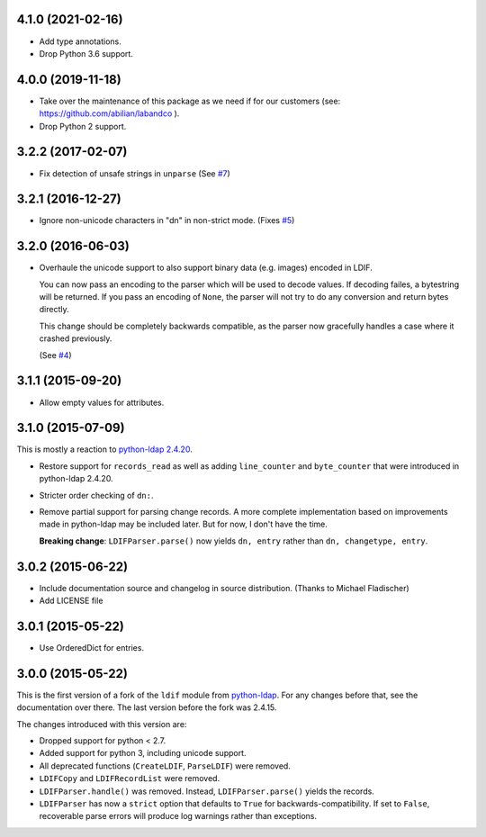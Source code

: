 4.1.0 (2021-02-16)
------------------

- Add type annotations.
- Drop Python 3.6 support.


4.0.0 (2019-11-18)
------------------

- Take over the maintenance of this package as we need if for our
  customers (see: `<https://github.com/abilian/labandco>`_ ).
- Drop Python 2 support.


3.2.2 (2017-02-07)
------------------

-   Fix detection of unsafe strings in ``unparse`` (See `#7
    <https://github.com/xi/ldif3/pull/7>`_)


3.2.1 (2016-12-27)
------------------

-   Ignore non-unicode characters in "dn" in non-strict mode. (Fixes `#5
    <https://github.com/xi/ldif3/issues/6>`_)


3.2.0 (2016-06-03)
------------------

-   Overhaule the unicode support to also support binary data (e.g. images)
    encoded in LDIF.

    You can now pass an encoding to the parser which will be used to decode
    values. If decoding failes, a bytestring will be returned.  If you pass an
    encoding of ``None``, the parser will not try to do any conversion and
    return bytes directly.

    This change should be completely backwards compatible, as the parser now
    gracefully handles a case where it crashed previously.

    (See `#4 <https://github.com/xi/ldif3/issues/4>`_)


3.1.1 (2015-09-20)
------------------

-   Allow empty values for attributes.


3.1.0 (2015-07-09)
------------------

This is mostly a reaction to `python-ldap 2.4.20
<https://mail.python.org/pipermail/python-ldap/2015q3/003557.html>`_.

-   Restore support for ``records_read`` as well as adding ``line_counter`` and
    ``byte_counter`` that were introduced in python-ldap 2.4.20.
-   Stricter order checking of ``dn:``.
-   Remove partial support for parsing change records. A more complete
    implementation based on improvements made in python-ldap may be included
    later.  But for now, I don't have the time.

    **Breaking change**: ``LDIFParser.parse()`` now yields ``dn, entry`` rather
    than ``dn, changetype, entry``.


3.0.2 (2015-06-22)
------------------

-   Include documentation source and changelog in source distribution.
    (Thanks to Michael Fladischer)
-   Add LICENSE file


3.0.1 (2015-05-22)
------------------

-   Use OrderedDict for entries.


3.0.0 (2015-05-22)
------------------

This is the first version of a fork of the ``ldif`` module from `python-ldap
<http://www.python-ldap.org/>`_.  For any changes before that, see the
documentation over there.  The last version before the fork was 2.4.15.

The changes introduced with this version are:

-   Dropped support for python < 2.7.
-   Added support for python 3, including unicode support.
-   All deprecated functions (``CreateLDIF``, ``ParseLDIF``) were removed.
-   ``LDIFCopy`` and ``LDIFRecordList`` were removed.
-   ``LDIFParser.handle()`` was removed.  Instead, ``LDIFParser.parse()``
    yields the records.
-   ``LDIFParser`` has now a ``strict`` option that defaults to ``True``
    for backwards-compatibility.  If set to ``False``, recoverable parse errors
    will produce log warnings rather than exceptions.
